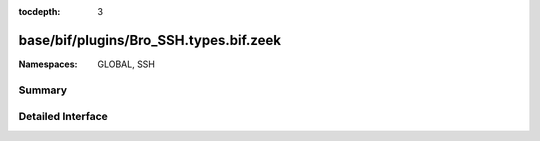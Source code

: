 :tocdepth: 3

base/bif/plugins/Bro_SSH.types.bif.zeek
=======================================
.. zeek:namespace:: GLOBAL
.. zeek:namespace:: SSH


:Namespaces: GLOBAL, SSH

Summary
~~~~~~~

Detailed Interface
~~~~~~~~~~~~~~~~~~

